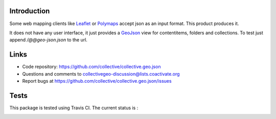 Introduction
============

Some web mapping clients like Leaflet_ or Polymaps_ accept json as an
input format. This product produces it.

It does not have any user interface, it just provides a GeoJson_ view
for contentitems, folders and collections. To test just append
`/@@geo-json.json` to the url.

Links
=====

- Code repository: https://github.com/collective/collective.geo.json
- Questions and comments to collectivegeo-discussion@lists.coactivate.org
- Report bugs at https://github.com/collective/collective.geo.json/issues


.. _GeoJson: http://www.geojson.org/
.. _Polymaps: http://polymaps.org/
.. _Leaflet: http://leafletjs.com/

Tests
=====

This package is tested using Travis CI. The current status is :

.. image:: https://travis-ci.org/collective/collective.geo.json.svg
    :target: https://travis-ci.org/collective/collective.geo.json
